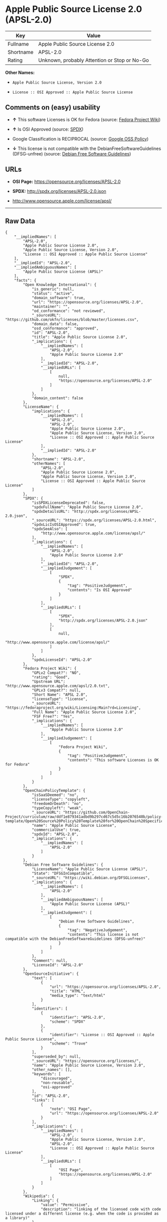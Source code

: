 * Apple Public Source License 2.0 (APSL-2.0)

| Key         | Value                                          |
|-------------+------------------------------------------------|
| Fullname    | Apple Public Source License 2.0                |
| Shortname   | APSL-2.0                                       |
| Rating      | Unknown, probably Attention or Stop or No-Go   |

*Other Names:*

- =Apple Public Source License, Version 2.0=

- =License :: OSI Approved :: Apple Public Source License=

** Comments on (easy) usability

- *↑* This software Licenses is OK for Fedora (source:
  [[https://fedoraproject.org/wiki/Licensing:Main?rd=Licensing][Fedora
  Project Wiki]])

- *↑* Is OSI Approved (source:
  [[https://spdx.org/licenses/APSL-2.0.html][SPDX]])

- Google Classification is RECIPROCAL (source:
  [[https://opensource.google.com/docs/thirdparty/licenses/][Google OSS
  Policy]])

- *↓* This license is not compatible with the
  DebianFreeSoftwareGuidelines (DFSG-unfree) (source:
  [[https://wiki.debian.org/DFSGLicenses][Debian Free Software
  Guidelines]])

** URLs

- *OSI Page:* https://opensource.org/licenses/APSL-2.0

- *SPDX:* http://spdx.org/licenses/APSL-2.0.json

- http://www.opensource.apple.com/license/apsl/

--------------

** Raw Data

#+BEGIN_EXAMPLE
    {
        "__impliedNames": [
            "APSL-2.0",
            "Apple Public Source License 2.0",
            "Apple Public Source License, Version 2.0",
            "License :: OSI Approved :: Apple Public Source License"
        ],
        "__impliedId": "APSL-2.0",
        "__impliedAmbiguousNames": [
            "Apple Public Source License (APSL)"
        ],
        "facts": {
            "Open Knowledge International": {
                "is_generic": null,
                "status": "active",
                "domain_software": true,
                "url": "https://opensource.org/licenses/APSL-2.0",
                "maintainer": "",
                "od_conformance": "not reviewed",
                "_sourceURL": "https://github.com/okfn/licenses/blob/master/licenses.csv",
                "domain_data": false,
                "osd_conformance": "approved",
                "id": "APSL-2.0",
                "title": "Apple Public Source License 2.0",
                "_implications": {
                    "__impliedNames": [
                        "APSL-2.0",
                        "Apple Public Source License 2.0"
                    ],
                    "__impliedId": "APSL-2.0",
                    "__impliedURLs": [
                        [
                            null,
                            "https://opensource.org/licenses/APSL-2.0"
                        ]
                    ]
                },
                "domain_content": false
            },
            "LicenseName": {
                "implications": {
                    "__impliedNames": [
                        "APSL-2.0",
                        "APSL-2.0",
                        "Apple Public Source License 2.0",
                        "Apple Public Source License, Version 2.0",
                        "License :: OSI Approved :: Apple Public Source License"
                    ],
                    "__impliedId": "APSL-2.0"
                },
                "shortname": "APSL-2.0",
                "otherNames": [
                    "APSL-2.0",
                    "Apple Public Source License 2.0",
                    "Apple Public Source License, Version 2.0",
                    "License :: OSI Approved :: Apple Public Source License"
                ]
            },
            "SPDX": {
                "isSPDXLicenseDeprecated": false,
                "spdxFullName": "Apple Public Source License 2.0",
                "spdxDetailsURL": "http://spdx.org/licenses/APSL-2.0.json",
                "_sourceURL": "https://spdx.org/licenses/APSL-2.0.html",
                "spdxLicIsOSIApproved": true,
                "spdxSeeAlso": [
                    "http://www.opensource.apple.com/license/apsl/"
                ],
                "_implications": {
                    "__impliedNames": [
                        "APSL-2.0",
                        "Apple Public Source License 2.0"
                    ],
                    "__impliedId": "APSL-2.0",
                    "__impliedJudgement": [
                        [
                            "SPDX",
                            {
                                "tag": "PositiveJudgement",
                                "contents": "Is OSI Approved"
                            }
                        ]
                    ],
                    "__impliedURLs": [
                        [
                            "SPDX",
                            "http://spdx.org/licenses/APSL-2.0.json"
                        ],
                        [
                            null,
                            "http://www.opensource.apple.com/license/apsl/"
                        ]
                    ]
                },
                "spdxLicenseId": "APSL-2.0"
            },
            "Fedora Project Wiki": {
                "GPLv2 Compat?": "NO",
                "rating": "Good",
                "Upstream URL": "http://www.opensource.apple.com/apsl/2.0.txt",
                "GPLv3 Compat?": null,
                "Short Name": "APSL 2.0",
                "licenseType": "license",
                "_sourceURL": "https://fedoraproject.org/wiki/Licensing:Main?rd=Licensing",
                "Full Name": "Apple Public Source License 2.0",
                "FSF Free?": "Yes",
                "_implications": {
                    "__impliedNames": [
                        "Apple Public Source License 2.0"
                    ],
                    "__impliedJudgement": [
                        [
                            "Fedora Project Wiki",
                            {
                                "tag": "PositiveJudgement",
                                "contents": "This software Licenses is OK for Fedora"
                            }
                        ]
                    ]
                }
            },
            "OpenChainPolicyTemplate": {
                "isSaaSDeemed": "no",
                "licenseType": "copyleft",
                "freedomOrDeath": "no",
                "typeCopyleft": "weak",
                "_sourceURL": "https://github.com/OpenChain-Project/curriculum/raw/ddf1e879341adbd9b297cd67c5d5c16b2076540b/policy-template/Open%20Source%20Policy%20Template%20for%20OpenChain%20Specification%201.2.ods",
                "name": "Apple Public Source License",
                "commercialUse": true,
                "spdxId": "APSL-2.0",
                "_implications": {
                    "__impliedNames": [
                        "APSL-2.0"
                    ]
                }
            },
            "Debian Free Software Guidelines": {
                "LicenseName": "Apple Public Source License (APSL)",
                "State": "DFSGInCompatible",
                "_sourceURL": "https://wiki.debian.org/DFSGLicenses",
                "_implications": {
                    "__impliedNames": [
                        "APSL-2.0"
                    ],
                    "__impliedAmbiguousNames": [
                        "Apple Public Source License (APSL)"
                    ],
                    "__impliedJudgement": [
                        [
                            "Debian Free Software Guidelines",
                            {
                                "tag": "NegativeJudgement",
                                "contents": "This license is not compatible with the DebianFreeSoftwareGuidelines (DFSG-unfree)"
                            }
                        ]
                    ]
                },
                "Comment": null,
                "LicenseId": "APSL-2.0"
            },
            "OpenSourceInitiative": {
                "text": [
                    {
                        "url": "https://opensource.org/licenses/APSL-2.0",
                        "title": "HTML",
                        "media_type": "text/html"
                    }
                ],
                "identifiers": [
                    {
                        "identifier": "APSL-2.0",
                        "scheme": "SPDX"
                    },
                    {
                        "identifier": "License :: OSI Approved :: Apple Public Source License",
                        "scheme": "Trove"
                    }
                ],
                "superseded_by": null,
                "_sourceURL": "https://opensource.org/licenses/",
                "name": "Apple Public Source License, Version 2.0",
                "other_names": [],
                "keywords": [
                    "discouraged",
                    "non-reusable",
                    "osi-approved"
                ],
                "id": "APSL-2.0",
                "links": [
                    {
                        "note": "OSI Page",
                        "url": "https://opensource.org/licenses/APSL-2.0"
                    }
                ],
                "_implications": {
                    "__impliedNames": [
                        "APSL-2.0",
                        "Apple Public Source License, Version 2.0",
                        "APSL-2.0",
                        "License :: OSI Approved :: Apple Public Source License"
                    ],
                    "__impliedURLs": [
                        [
                            "OSI Page",
                            "https://opensource.org/licenses/APSL-2.0"
                        ]
                    ]
                }
            },
            "Wikipedia": {
                "Linking": {
                    "value": "Permissive",
                    "description": "linking of the licensed code with code licensed under a different license (e.g. when the code is provided as a library)"
                },
                "Publication date": "06.08.03",
                "_sourceURL": "https://en.wikipedia.org/wiki/Comparison_of_free_and_open-source_software_licenses",
                "Koordinaten": {
                    "name": "Apple Public Source License",
                    "version": "2.0",
                    "spdxId": ""
                },
                "_implications": {
                    "__impliedNames": [
                        "Apple Public Source License 2.0"
                    ]
                },
                "Modification": {
                    "value": "Limited",
                    "description": "modification of the code by a licensee"
                }
            },
            "Google OSS Policy": {
                "rating": "RECIPROCAL",
                "_sourceURL": "https://opensource.google.com/docs/thirdparty/licenses/",
                "id": "APSL-2.0",
                "_implications": {
                    "__impliedNames": [
                        "APSL-2.0"
                    ],
                    "__impliedJudgement": [
                        [
                            "Google OSS Policy",
                            {
                                "tag": "NeutralJudgement",
                                "contents": "Google Classification is RECIPROCAL"
                            }
                        ]
                    ]
                }
            }
        },
        "__impliedJudgement": [
            [
                "Debian Free Software Guidelines",
                {
                    "tag": "NegativeJudgement",
                    "contents": "This license is not compatible with the DebianFreeSoftwareGuidelines (DFSG-unfree)"
                }
            ],
            [
                "Fedora Project Wiki",
                {
                    "tag": "PositiveJudgement",
                    "contents": "This software Licenses is OK for Fedora"
                }
            ],
            [
                "Google OSS Policy",
                {
                    "tag": "NeutralJudgement",
                    "contents": "Google Classification is RECIPROCAL"
                }
            ],
            [
                "SPDX",
                {
                    "tag": "PositiveJudgement",
                    "contents": "Is OSI Approved"
                }
            ]
        ],
        "__impliedURLs": [
            [
                "SPDX",
                "http://spdx.org/licenses/APSL-2.0.json"
            ],
            [
                null,
                "http://www.opensource.apple.com/license/apsl/"
            ],
            [
                "OSI Page",
                "https://opensource.org/licenses/APSL-2.0"
            ],
            [
                null,
                "https://opensource.org/licenses/APSL-2.0"
            ]
        ]
    }
#+END_EXAMPLE